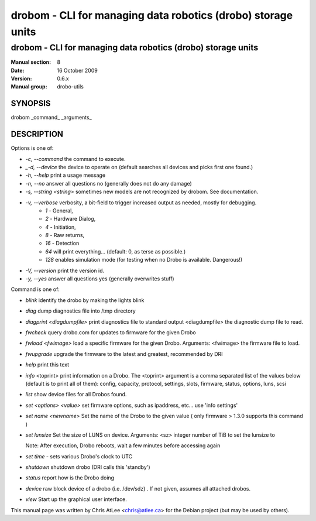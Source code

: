 ==============================================================
drobom \- CLI for managing data robotics (drobo) storage units
==============================================================

--------------------------------------------------------------
drobom \- CLI for managing data robotics (drobo) storage units
--------------------------------------------------------------

:Manual section: 8
:Date: 16 October 2009
:version: 0.6.x
:Manual group: drobo-utils


SYNOPSIS
========

drobom _command_ _arguments_

DESCRIPTION
===========

Options is one of:

* *\-c, \-\-command* the command to execute.
* *_\-d, \-\-device* the device to operate on (default searches all devices and picks first one found.)
* *\-h, \-\-help* print a usage message
* *\-n, \-\-no* answer all questions no (generally does not do any damage)
* *\-s, \-\-string \<string\>* sometimes new models are not recognized by drobom. See documentation.
* *\-v, \-\-verbose* verbosity, a bit-field to trigger increased output as needed, mostly for debugging. 
   * *1* - General, 
   * *2* - Hardware Dialog, 
   * *4* - Initiation, 
   * *8* - Raw returns, 
   * *16* - Detection
   * *64* will print everything... (default: 0, as terse as possible.)
   * *128* enables simulation mode (for testing when no Drobo is available. Dangerous!)
* *\-V, \-\-version* print the version id.
* *\-y, \-\-yes* answer all questions yes (generally overwrites stuff) 


Command is one of:

* *blink* identify the drobo by making the lights blink
* *diag* dump diagnostics file into /tmp directory
* *diagprint \<diagdumpfile\>*
  print diagnostics file to standard output \<diagdumpfile\> the diagnostic dump file to read.
* *fwcheck* query 
  drobo.com for updates to firmware for the given Drobo
* *fwload  \<fwimage\>*
  load a specific firmware for the given Drobo. Arguments: <fwimage>
  the firmware file to load.
* *fwupgrade* 
  upgrade the firmware to the latest and greatest, recommended by DRI
* *help*
  print this text
* *info*  <toprint>
  print information on a Drobo. The <toprint> argument is a comma separated list of the values below (default is to print all of them): config, capacity, protocol, settings, slots, firmware, status, options, luns, scsi
* *list*
  show device files for all Drobos found.
* *set \<options\> \<value\>*
  set firmware options, such as ipaddress, etc... use 'info settings'
* *set name  <newname>*
  Set the name of the Drobo to the given value ( only firmware > 1.3.0 supports this command )
* *set lunsize*  
  Set the size of LUNS on device. Arguments: \<sz\>
  integer number of TiB to set the lunsize to

  Note: After execution, Drobo reboots, wait a few minutes before accessing again

* *set time* - sets various Drobo's clock to UTC
* *shutdown*
  shutdown drobo (DRI calls this 'standby')
* *status*
  report how is the Drobo doing
* *device*
  raw block device of a drobo (i.e. /dev/sdz) . If not given, assumes all attached drobos.
* *view*
  Start up the graphical user interface.

This manual page was written by Chris AtLee <chris@atlee.ca> for the Debian
project (but may be used by others).
